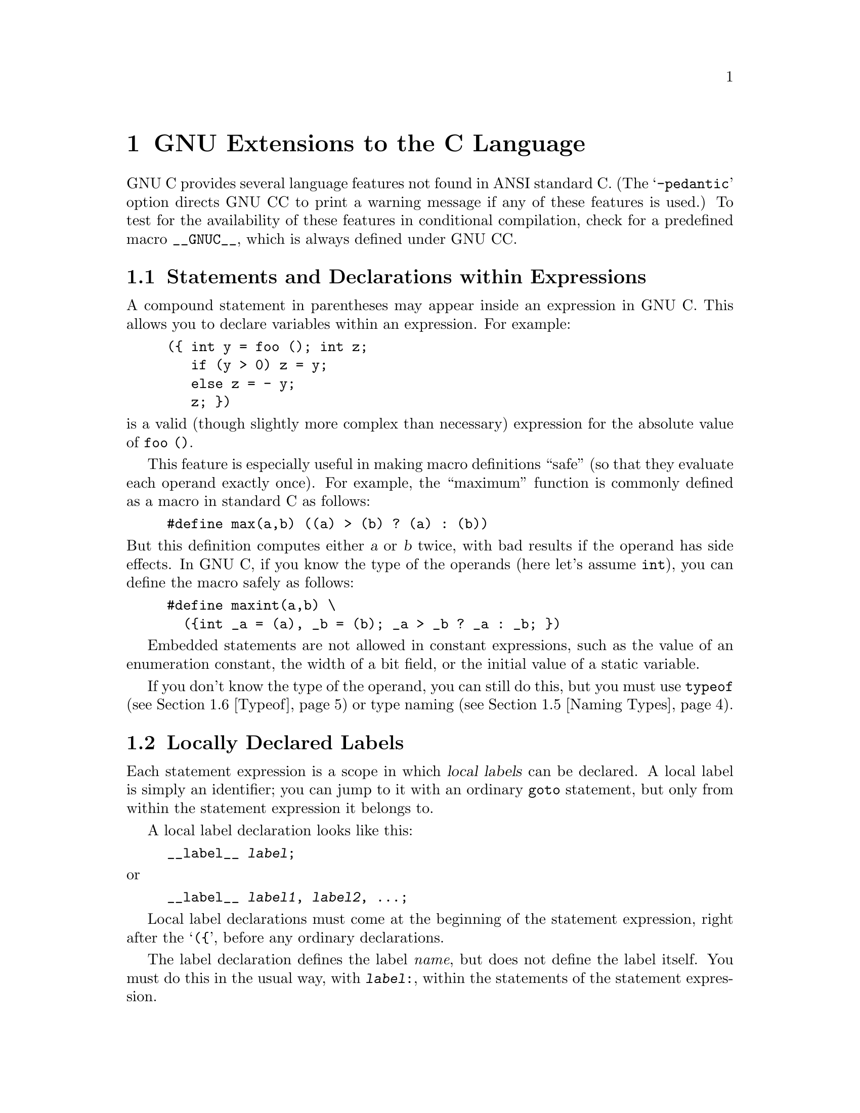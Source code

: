 @c Copyright (C) 1988, 1989, 1992 Free Software Foundation, Inc.
@c This is part of the GCC manual.
@c For copying conditions, see the file gcc.texi.

@node Extensions, Bugs, Incompatibilities, Top
@chapter GNU Extensions to the C Language
@cindex extensions, C language
@cindex GNU extensions to the C language
@cindex C language extensions

GNU C provides several language features not found in ANSI standard C.
(The @samp{-pedantic} option directs GNU CC to print a warning message if
any of these features is used.)  To test for the availability of these
features in conditional compilation, check for a predefined macro
@code{__GNUC__}, which is always defined under GNU CC.

@menu
* Statement Exprs::     Putting statements and declarations inside expressions.
* Local Labels::        Labels local to a statement-expression.
* Labels as Values::    Getting pointers to labels, and computed gotos.
* Nested Functions::    As in Algol and Pascal, lexical scoping of functions.
* Naming Types::        Giving a name to the type of some expression.
* Typeof::              @code{typeof}: referring to the type of an expression.
* Lvalues::             Using @samp{?:}, @samp{,} and casts in lvalues.
* Conditionals::        Omitting the middle operand of a @samp{?:} expression.
* Long Long::		Double-word integers---@code{long long int}.
* Zero Length::         Zero-length arrays.
* Variable Length::     Arrays whose length is computed at run time.
* Subscripting::        Any array can be subscripted, even if not an lvalue.
* Pointer Arith::       Arithmetic on @code{void}-pointers and function pointers.
* Initializers::        Non-constant initializers.
* Constructors::        Constructor expressions give structures, unions
                         or arrays as values.
* Labeled Elements::	Labeling elements of initializers.
* Cast to Union::       Casting to union type from any member of the union.
* Case Ranges::		`case 1 ... 9' and such.
* Function Attributes:: Declaring that functions have no side effects,
                         or that they can never return.
* Dollar Signs::        Dollar sign is allowed in identifiers.
* Character Escapes::   @samp{\e} stands for the character @key{ESC}.
* Variable Attributes::	Specifying attributes of variables.
* Alignment::           Inquiring about the alignment of a type or variable.
* Inline::              Defining inline functions (as fast as macros).
* Extended Asm::        Assembler instructions with C expressions as operands.
                         (With them you can define ``built-in'' functions.)
* Asm Labels::          Specifying the assembler name to use for a C symbol.
* Explicit Reg Vars::   Defining variables residing in specified registers.
* Alternate Keywords::  @code{__const__}, @code{__asm__}, etc., for header files.
* Incomplete Enums::    @code{enum foo;}, with details to follow.
@end menu

@node Statement Exprs
@section Statements and Declarations within Expressions
@cindex statements inside expressions
@cindex declarations inside expressions
@cindex expressions containing statements
@cindex macros, statements in expressions

A compound statement in parentheses may appear inside an expression in GNU
C.  This allows you to declare variables within an expression.  For
example:

@example
(@{ int y = foo (); int z;
   if (y > 0) z = y;
   else z = - y;
   z; @})
@end example

@noindent
is a valid (though slightly more complex than necessary) expression
for the absolute value of @code{foo ()}.

This feature is especially useful in making macro definitions ``safe'' (so
that they evaluate each operand exactly once).  For example, the
``maximum'' function is commonly defined as a macro in standard C as
follows:

@example
#define max(a,b) ((a) > (b) ? (a) : (b))
@end example

@noindent
@cindex side effects, macro argument
But this definition computes either @var{a} or @var{b} twice, with bad
results if the operand has side effects.  In GNU C, if you know the
type of the operands (here let's assume @code{int}), you can define
the macro safely as follows:

@example
#define maxint(a,b) \
  (@{int _a = (a), _b = (b); _a > _b ? _a : _b; @})
@end example

Embedded statements are not allowed in constant expressions, such as
the value of an enumeration constant, the width of a bit field, or
the initial value of a static variable.

If you don't know the type of the operand, you can still do this, but you
must use @code{typeof} (@pxref{Typeof}) or type naming (@pxref{Naming
Types}).

@node Local Labels
@section Locally Declared Labels
@cindex local labels
@cindex macros, local labels

Each statement expression is a scope in which @dfn{local labels} can be
declared.  A local label is simply an identifier; you can jump to it
with an ordinary @code{goto} statement, but only from within the
statement expression it belongs to.

A local label declaration looks like this:

@example
__label__ @var{label};
@end example

@noindent
or

@example
__label__ @var{label1}, @var{label2}, @dots{};
@end example

Local label declarations must come at the beginning of the statement
expression, right after the @samp{(@{}, before any ordinary
declarations.

The label declaration defines the label @emph{name}, but does not define
the label itself.  You must do this in the usual way, with
@code{@var{label}:}, within the statements of the statement expression.

The local label feature is useful because statement expressions are
often used in macros.  If the macro contains nested loops, a @code{goto}
can be useful for breaking out of them.  However, an ordinary label
whose scope is the whole function cannot be used: if the macro can be
expanded several times in one function, the label will be multiply
defined in that function.  A local label avoids this problem.  For
example:

@example
#define SEARCH(array, target)                     \
(@{                                               \
  __label__ found;                                \
  typeof (target) _SEARCH_target = (target);      \
  typeof (*(array)) *_SEARCH_array = (array);     \
  int i, j;                                       \
  int value;                                      \
  for (i = 0; i < max; i++)                       \
    for (j = 0; j < max; j++)                     \
      if (_SEARCH_array[i][j] == _SEARCH_target)  \
        @{ value = i; goto found; @}              \
  value = -1;                                     \
 found:                                           \
  value;                                          \
@})
@end example

@node Labels as Values
@section Labels as Values
@cindex labels as values
@cindex computed gotos
@cindex goto with computed label 
@cindex address of a label

You can get the address of a label defined in the current function
(or a containing function) with the unary operator @samp{&&}.  The
value has type @code{void *}.  This value is a constant and can be used 
wherever a constant of that type is valid.  For example:

@example
void *ptr;
@dots{}
ptr = &&foo;
@end example

To use these values, you need to be able to jump to one.  This is done
with the computed goto statement@footnote{The analogous feature in
Fortran is called an assigned goto, but that name seems inappropriate in
C, where one can do more than simply store label addresses in label
variables.}, @code{goto *@var{exp};}.  For example,

@example
goto *ptr;
@end example

@noindent
Any expression of type @code{void *} is allowed.

One way of using these constants is in initializing a static array that
will serve as a jump table:

@example
static void *array[] = @{ &&foo, &&bar, &&hack @};
@end example

Then you can select a label with indexing, like this:

@example
goto *array[i];
@end example

@noindent
Note that this does not check whether the subscript is in bounds---array
indexing in C never does that.

Such an array of label values serves a purpose much like that of the
@code{switch} statement.  The @code{switch} statement is cleaner, so
use that rather than an array unless the problem does not fit a
@code{switch} statement very well.

Another use of label values is in an interpreter for threaded code.
The labels within the interpreter function can be stored in the
threaded code for super-fast dispatching.  

@node Nested Functions
@section Nested Functions
@cindex nested functions
@cindex downward funargs
@cindex thunks

A @dfn{nested function} is a function defined inside another function.
The nested function's name is local to the block where it is defined.
For example, here we define a nested function named @code{square},
and call it twice:

@example
foo (double a, double b)
@{
  double square (double z) @{ return z * z; @}

  return square (a) + square (b);
@}
@end example

The nested function can access all the variables of the containing
function that are visible at the point of its definition.  This is
called @dfn{lexical scoping}.  For example, here we show a nested
function which uses an inherited variable named @code{offset}:

@example
bar (int *array, int offset, int size)
@{
  int access (int *array, int index)
    @{ return array[index + offset]; @}
  int i;
  @dots{}
  for (i = 0; i < size; i++)
    @dots{} access (array, i) @dots{}
@}
@end example

It is possible to call the nested function from outside the scope of its
name by storing its address or passing the address to another function:

@example
hack (int *array, int size)
@{
  void store (int index, int value)
    @{ array[index] = value; @}

  intermediate (store, size);
@}
@end example

Here, the function @code{intermediate} receives the address of
@code{store} as an argument.  If @code{intermediate} calls
@code{store}, the arguments given to @code{store} are used to store
into @code{array}.  But this technique works only so long as the
containing function (@code{hack}, in this example) does not exit.  If
you try to call the nested function through its address after the
containing function has exited, all hell will break loose.

A nested function can jump to a label inherited from a containing
function, provided the label was explicitly declared in the containing
function (@pxref{Local Labels}).  Such a jump returns instantly to the
containing function, exiting the nested function which did the
@code{goto} and any intermediate functions as well.  Here is an example:

@example
bar (int *array, int offset, int size)
@{
  __label__ failure;
  int access (int *array, int index)
    @{
      if (index > size)
        goto failure;
      return array[index + offset];
    @}
  int i;
  @dots{}
  for (i = 0; i < size; i++)
    @dots{} access (array, i) @dots{}
  @dots{}
  return 0;

 /* @r{Control comes here from @code{access}
    if it detects an error.}  */
 failure:
  return -1;
@}
@end example

A nested function always has internal linkage.  Declaring one with
@code{extern} is erroneous.  If you need to declare the nested function
before its definition, use @code{auto} (which is otherwise meaningless
for function declarations).

@example
bar (int *array, int offset, int size)
@{
  __label__ failure;
  auto int access (int *, int);
  @dots{}
  int access (int *array, int index)
    @{
      if (index > size)
        goto failure;
      return array[index + offset];
    @}
  @dots{}
@}
@end example

@node Naming Types
@section Naming an Expression's Type
@cindex naming types

You can give a name to the type of an expression using a @code{typedef}
declaration with an initializer.  Here is how to define @var{name} as a
type name for the type of @var{exp}:

@example
typedef @var{name} = @var{exp};
@end example

This is useful in conjunction with the statements-within-expressions
feature.  Here is how the two together can be used to define a safe
``maximum'' macro that operates on any arithmetic type:

@example
#define max(a,b) \
  (@{typedef _ta = (a), _tb = (b);  \
    _ta _a = (a); _tb _b = (b);     \
    _a > _b ? _a : _b; @})
@end example

@cindex underscores in variables in macros
@cindex @samp{_} in variables in macros
@cindex local variables in macros
@cindex variables, local, in macros
@cindex macros, local variables in

The reason for using names that start with underscores for the local
variables is to avoid conflicts with variable names that occur within the
expressions that are substituted for @code{a} and @code{b}.  Eventually we
hope to design a new form of declaration syntax that allows you to declare
variables whose scopes start only after their initializers; this will be a
more reliable way to prevent such conflicts.

@node Typeof
@section Referring to a Type with @code{typeof}
@findex typeof
@findex sizeof
@cindex macros, types of arguments

Another way to refer to the type of an expression is with @code{typeof}.
The syntax of using of this keyword looks like @code{sizeof}, but the
construct acts semantically like a type name defined with @code{typedef}.

There are two ways of writing the argument to @code{typeof}: with an
expression or with a type.  Here is an example with an expression:

@example
typeof (x[0](1))
@end example

@noindent
This assumes that @code{x} is an array of functions; the type described
is that of the values of the functions.

Here is an example with a typename as the argument:

@example
typeof (int *)
@end example

@noindent
Here the type described is that of pointers to @code{int}.

If you are writing a header file that must work when included in ANSI C
programs, write @code{__typeof__} instead of @code{typeof}.
@xref{Alternate Keywords}.

A @code{typeof}-construct can be used anywhere a typedef name could be
used.  For example, you can use it in a declaration, in a cast, or inside
of @code{sizeof} or @code{typeof}.

@itemize @bullet
@item
This declares @code{y} with the type of what @code{x} points to.

@example
typeof (*x) y;
@end example

@item
This declares @code{y} as an array of such values.

@example
typeof (*x) y[4];
@end example

@item
This declares @code{y} as an array of pointers to characters:

@example
typeof (typeof (char *)[4]) y;
@end example

@noindent
It is equivalent to the following traditional C declaration:

@example
char *y[4];
@end example

To see the meaning of the declaration using @code{typeof}, and why it
might be a useful way to write, let's rewrite it with these macros:

@example
#define pointer(T)  typeof(T *)
#define array(T, N) typeof(T [N])
@end example

@noindent
Now the declaration can be rewritten this way:

@example
array (pointer (char), 4) y;
@end example

@noindent
Thus, @code{array (pointer (char), 4)} is the type of arrays of 4
pointers to @code{char}.
@end itemize

@node Lvalues
@section Generalized Lvalues
@cindex compound expressions as lvalues
@cindex expressions, compound, as lvalues
@cindex conditional expressions as lvalues
@cindex expressions, conditional, as lvalues
@cindex casts as lvalues
@cindex generalized lvalues
@cindex lvalues, generalized
@cindex extensions, @code{?:}
@cindex @code{?:} extensions
Compound expressions, conditional expressions and casts are allowed as
lvalues provided their operands are lvalues.  This means that you can take
their addresses or store values into them.

For example, a compound expression can be assigned, provided the last
expression in the sequence is an lvalue.  These two expressions are
equivalent:

@example
(a, b) += 5
a, (b += 5)
@end example

Similarly, the address of the compound expression can be taken.  These two
expressions are equivalent:

@example
&(a, b)
a, &b
@end example

A conditional expression is a valid lvalue if its type is not void and the
true and false branches are both valid lvalues.  For example, these two
expressions are equivalent:

@example
(a ? b : c) = 5
(a ? b = 5 : (c = 5))
@end example

A cast is a valid lvalue if its operand is an lvalue.  A simple
assignment whose left-hand side is a cast works by converting the
right-hand side first to the specified type, then to the type of the
inner left-hand side expression.  After this is stored, the value is
converted back to the specified type to become the value of the
assignment.  Thus, if @code{a} has type @code{char *}, the following two
expressions are equivalent:

@example
(int)a = 5
(int)(a = (char *)(int)5)
@end example

An assignment-with-arithmetic operation such as @samp{+=} applied to a cast
performs the arithmetic using the type resulting from the cast, and then
continues as in the previous case.  Therefore, these two expressions are
equivalent:

@example
(int)a += 5
(int)(a = (char *)(int) ((int)a + 5))
@end example

You cannot take the address of an lvalue cast, because the use of its
address would not work out coherently.  Suppose that @code{&(int)f} were
permitted, where @code{f} has type @code{float}.  Then the following
statement would try to store an integer bit-pattern where a floating
point number belongs:

@example
*&(int)f = 1;
@end example

This is quite different from what @code{(int)f = 1} would do---that
would convert 1 to floating point and store it.  Rather than cause this
inconsistency, we think it is better to prohibit use of @samp{&} on a cast.

If you really do want an @code{int *} pointer with the address of
@code{f}, you can simply write @code{(int *)&f}.

@node Conditionals
@section Conditional Expressions with Omitted Operands
@cindex conditional expressions, extensions
@cindex omitted middle-operands
@cindex middle-operands, omitted
@cindex extensions, @code{?:}
@cindex @code{?:} extensions

The middle operand in a conditional expression may be omitted.  Then
if the first operand is nonzero, its value is the value of the conditional
expression.

Therefore, the expression

@example
x ? : y
@end example

@noindent
has the value of @code{x} if that is nonzero; otherwise, the value of
@code{y}.

This example is perfectly equivalent to

@example
x ? x : y
@end example

@cindex side effect in ?:
@cindex ?: side effect
@noindent
In this simple case, the ability to omit the middle operand is not
especially useful.  When it becomes useful is when the first operand does,
or may (if it is a macro argument), contain a side effect.  Then repeating
the operand in the middle would perform the side effect twice.  Omitting
the middle operand uses the value already computed without the undesirable
effects of recomputing it.

@node Long Long
@section Double-Word Integers
@cindex @code{long long} data types
@cindex double-word arithmetic
@cindex multiprecision arithmetic

GNU C supports data types for integers that are twice as long as
@code{long int}.  Simply write @code{long long int} for a signed
integer, or @code{unsigned long long int} for an unsigned integer.

You can use these types in arithmetic like any other integer types.
Addition, subtraction, and bitwise boolean operations on these types
are open-coded on all types of machines.  Multiplication is open-coded
if the machine supports fullword-to-doubleword a widening multiply
instruction.  Division and shifts are open-coded only on machines that
provide special support.  The operations that are not open-coded use
special library routines that come with GNU CC.

There may be pitfalls when you use @code{long long} types for function
arguments, unless you declare function prototypes.  If a function
expects type @code{int} for its argument, and you pass a value of type
@code{long long int}, confusion will result because the caller and the
subroutine will disagree about the number of bytes for the argument.
Likewise, if the function expects @code{long long int} and you pass
@code{int}.  The best way to avoid such problems is to use prototypes.

@node Zero Length
@section Arrays of Length Zero
@cindex arrays of length zero
@cindex zero-length arrays
@cindex length-zero arrays

Zero-length arrays are allowed in GNU C.  They are very useful as the last
element of a structure which is really a header for a variable-length
object:

@example
struct line @{
  int length;
  char contents[0];
@};

@{
  struct line *thisline = (struct line *)
    malloc (sizeof (struct line) + this_length);
  thisline->length = this_length;
@}
@end example

In standard C, you would have to give @code{contents} a length of 1, which
means either you waste space or complicate the argument to @code{malloc}.

@node Variable Length
@section Arrays of Variable Length
@cindex variable-length arrays
@cindex arrays of variable length

Variable-length automatic arrays are allowed in GNU C.  These arrays are
declared like any other automatic arrays, but with a length that is not
a constant expression.  The storage is allocated at the point of
declaration and deallocated when the brace-level is exited.  For
example:

@example
FILE *
concat_fopen (char *s1, char *s2, char *mode)
@{
  char str[strlen (s1) + strlen (s2) + 1];
  strcpy (str, s1);
  strcat (str, s2);
  return fopen (str, mode);
@}
@end example

@cindex scope of a variable length array
@cindex variable-length array scope
@cindex deallocating variable length arrays
Jumping or breaking out of the scope of the array name deallocates the
storage.  Jumping into the scope is not allowed; you get an error
message for it.

@cindex @code{alloca} vs variable-length arrays
You can use the function @code{alloca} to get an effect much like
variable-length arrays.  The function @code{alloca} is available in
many other C implementations (but not in all).  On the other hand,
variable-length arrays are more elegant.

There are other differences between these two methods.  Space allocated
with @code{alloca} exists until the containing @emph{function} returns.
The space for a variable-length array is deallocated as soon as the array
name's scope ends.  (If you use both variable-length arrays and
@code{alloca} in the same function, deallocation of a variable-length array
will also deallocate anything more recently allocated with @code{alloca}.)

You can also use variable-length arrays as arguments to functions:

@example
struct entry
tester (int len, char data[len][len])
@{
  @dots{}
@}
@end example

The length of an array is computed once when the storage is allocated
and is remembered for the scope of the array in case you access it with
@code{sizeof}.

If you want to pass the array first and the length afterward, you can
use a forward declaration in the parameter list---another GNU extension.

@example
struct entry
tester (int len; char data[len][len], int len)
@{
  @dots{}
@}
@end example

@cindex parameter forward declaration
The @samp{int len} before the semicolon is a @dfn{parameter forward
declaration}, and it serves the purpose of making the name @code{len}
known when the declaration of @code{data} is parsed.

You can write any number of such parameter forward declarations in the
parameter list.  They can be separated by commas or semicolons, but the
last one must end with a semicolon, which is followed by the ``real''
parameter declarations.  Each forward declaration must match a ``real''
declaration in parameter name and data type.

@node Subscripting
@section Non-Lvalue Arrays May Have Subscripts
@cindex subscripting
@cindex arrays, non-lvalue

@cindex subscripting and function values
Subscripting is allowed on arrays that are not lvalues, even though the
unary @samp{&} operator is not.  For example, this is valid in GNU C though
not valid in other C dialects:

@example
struct foo @{int a[4];@};

struct foo f();

bar (int index)
@{
  return f().a[index];
@}
@end example

@node Pointer Arith
@section Arithmetic on @code{void}- and Function-Pointers
@cindex void pointers, arithmetic
@cindex void, size of pointer to
@cindex function pointers, arithmetic
@cindex function, size of pointer to

In GNU C, addition and subtraction operations are supported on pointers to
@code{void} and on pointers to functions.  This is done by treating the
size of a @code{void} or of a function as 1.

A consequence of this is that @code{sizeof} is also allowed on @code{void}
and on function types, and returns 1.

The option @samp{-Wpointer-arith} requests a warning if these extensions
are used.

@node Initializers
@section Non-Constant Initializers
@cindex initializers, non-constant
@cindex non-constant initializers

The elements of an aggregate initializer for an automatic variable are
not required to be constant expressions in GNU C.  Here is an example of
an initializer with run-time varying elements:

@example
foo (float f, float g)
@{
  float beat_freqs[2] = @{ f-g, f+g @};
  @dots{}
@}
@end example

@node Constructors
@section Constructor Expressions
@cindex constructor expressions
@cindex initializations in expressions
@cindex structures, constructor expression
@cindex expressions, constructor 

GNU C supports constructor expressions.  A constructor looks like
a cast containing an initializer.  Its value is an object of the
type specified in the cast, containing the elements specified in
the initializer.

Usually, the specified type is a structure.  Assume that
@code{struct foo} and @code{structure} are declared as shown:

@example
struct foo @{int a; char b[2];@} structure;
@end example

@noindent
Here is an example of constructing a @code{struct foo} with a constructor:

@example
structure = ((struct foo) @{x + y, 'a', 0@});
@end example

@noindent
This is equivalent to writing the following:

@example
@{
  struct foo temp = @{x + y, 'a', 0@};
  structure = temp;
@}
@end example

You can also construct an array.  If all the elements of the constructor
are (made up of) simple constant expressions, suitable for use in
initializers, then the constructor is an lvalue and can be coerced to a
pointer to its first element, as shown here:

@example
char **foo = (char *[]) @{ "x", "y", "z" @};
@end example

Array constructors whose elements are not simple constants are
not very useful, because the constructor is not an lvalue.  There
are only two valid ways to use it: to subscript it, or initialize
an array variable with it.  The former is probably slower than a
@code{switch} statement, while the latter does the same thing an
ordinary C initializer would do.  Here is an example of
subscripting an array constructor:

@example
output = ((int[]) @{ 2, x, 28 @}) [input];
@end example

Constructor expressions for scalar types and union types are is
also allowed, but then the constructor expression is equivalent
to a cast.

@node Labeled Elements
@section Labeled Elements in Initializers
@cindex initializers with labeled elements
@cindex labeled elements in initializers
@cindex case labels in initializers

Standard C requires the elements of an initializer to appear in a fixed
order, the same as the order of the elements in the array or structure
being initialized.

In GNU C you can give the elements in any order, specifying the array
indices or structure field names they apply to.

To specify an array index, write @samp{[@var{index}]} before the
element value.  For example,

@example
int a[6] = @{ [4] 29, [2] 15 @};
@end example

@noindent
is equivalent to

@example
int a[6] = @{ 0, 0, 15, 0, 29, 0 @};
@end example

@noindent
The index values must be constant expressions, even if the array being
initialized is automatic.

In a structure initializer, specify the name of a field to initialize
with @samp{@var{fieldname}:} before the element value.  For example,
given the following structure, 

@example
struct point @{ int x, y; @};
@end example

@noindent
the following initialization

@example
struct point p = @{ y: yvalue, x: xvalue @};
@end example

@noindent
is equivalent to

@example
struct point p = @{ xvalue, yvalue @};
@end example

You can also use an element label when initializing a union, to
specify which element of the union should be used.  For example,

@example
union foo @{ int i; double d; @};

union foo f = @{ d: 4 @};
@end example

@noindent
will convert 4 to a @code{double} to store it in the union using
the second element.  By contrast, casting 4 to type @code{union foo}
would store it into the union as the integer @code{i}, since it is
an integer.  (@xref{Cast to Union}.)

You can combine this technique of naming elements with ordinary C
initialization of successive elements.  Each initializer element that
does not have a label applies to the next consecutive element of the
array or structure.  For example,

@example
int a[6] = @{ [1] v1, v2, [4] v4 @};
@end example

@noindent
is equivalent to

@example
int a[6] = @{ 0, v1, v2, 0, v4, 0 @};
@end example

Labeling the elements of an array initializer is especially useful
when the indices are characters or belong to an @code{enum} type.
For example:

@example
int whitespace[256]
  = @{ [' '] 1, ['\t'] 1, ['\h'] 1,
      ['\f'] 1, ['\n'] 1, ['\r'] 1 @};
@end example

@node Case Ranges
@section Case Ranges
@cindex case ranges
@cindex ranges in case statements

You can specify a range of consecutive values in a single @code{case} label,
like this:

@example
case @var{low} ... @var{high}:
@end example

@noindent
This has the same effect as the proper number of individual @code{case}
labels, one for each integer value from @var{low} to @var{high}, inclusive.

This feature is especially useful for ranges of ASCII character codes:

@example
case 'A' ... 'Z':
@end example

@strong{Be careful:} Write spaces around the @code{...}, for otherwise
it may be parsed wrong when you use it with integer values.  For example,
write this:

@example
case 1 ... 5:
@end example

@noindent 
rather than this:

@example
case 1...5:
@end example

@node Cast to Union
@section Cast to a Union Type
@cindex cast to a union
@cindex union, casting to a 

A cast to union type is like any other cast, except that the type
specified is a union type.  You can specify the type either with
@code{union @var{tag}} or with a typedef name.

The types that may be cast to the union type are those of the members
of the union.  Thus, given the following union and variables:

@example
union foo @{ int i; double d; @};
int x;
double y;
@end example

@noindent
both @code{x} and @code{y} can be cast to type @code{union} foo.

Using the cast as the right-hand side of an assignment to a variable of
union type is equivalent to storing in a member of the union:

@example
union foo u;
@dots{}
u = (union foo) x  @equiv{}  u.i = x
u = (union foo) y  @equiv{}  u.d = y
@end example

You can also use the union cast as a function argument:

@example
void hack (union foo);
@dots{}
hack ((union foo) x);
@end example

@node Function Attributes
@section Declaring Attributes of Functions
@cindex function attributes
@cindex declaring attributes of functions
@cindex functions that never return
@cindex functions that have no side effects
@cindex @code{volatile} applied to function
@cindex @code{const} applied to function

In GNU C, you declare certain things about functions called in your program
which help the compiler optimize function calls.

A few standard library functions, such as @code{abort} and @code{exit},
cannot return.  GNU CC knows this automatically.  Some programs define
their own functions that never return.  You can declare them
@code{volatile} to tell the compiler this fact.  For example,

@example
extern void volatile fatal ();

void
fatal (@dots{})
@{
  @dots{} /* @r{Print error message.} */ @dots{}
  exit (1);
@}
@end example

The @code{volatile} keyword tells the compiler to assume that
@code{fatal} cannot return.  This makes slightly better code, but more
importantly it helps avoid spurious warnings of uninitialized variables.

It does not make sense for a @code{volatile} function to have a return
type other than @code{void}.

Many functions do not examine any values except their arguments, and
have no effects except the return value.  Such a function can be subject
to common subexpression elimination and loop optimization just as an
arithmetic operator would be.  These functions should be declared
@code{const}.  For example,

@example
extern int const square ();
@end example

@noindent
says that the hypothetical function @code{square} is safe to call
fewer times than the program says.

@cindex pointer arguments
Note that a function that has pointer arguments and examines the data
pointed to must @emph{not} be declared @code{const}.  Likewise, a
function that calls a non-@code{const} function usually must not be
@code{const}.  It does not make sense for a @code{const} function to
return @code{void}.

We recommend placing the keyword @code{const} after the function's
return type.  It makes no difference in the example above, but when the
return type is a pointer, it is the only way to make the function itself
const.  For example,

@example
const char *mincp (int);
@end example

@noindent
says that @code{mincp} returns @code{const char *}---a pointer to a
const object.  To declare @code{mincp} const, you must write this:

@example
char * const mincp (int);
@end example
  
@cindex @code{#pragma}, reason for not using
@cindex pragma, reason for not using
Some people object to this feature, suggesting that ANSI C's
@code{#pragma} should be used instead.  There are two reasons for not
doing this.

@enumerate
@item
It is impossible to generate @code{#pragma} commands from a macro.

@item
The @code{#pragma} command is just as likely as these keywords to mean
something else in another compiler.
@end enumerate

These two reasons apply to almost any application that might be proposed
for @code{#pragma}.  It is basically a mistake to use @code{#pragma} for
@emph{anything}.

@node Dollar Signs
@section Dollar Signs in Identifier Names
@cindex $
@cindex dollar signs in identifier names
@cindex identifier names, dollar signs in

In GNU C, you may use dollar signs in identifier names.  This is because
many traditional C implementations allow such identifiers.

Dollar signs are allowed on certain machines if you specify
@samp{-traditional}.  On a few systems they are allowed by default, even
if @samp{-traditional} is not used.  But they are never allowed if you
specify @samp{-ansi}.

There are certain ANSI C programs (obscure, to be sure) that would
compile incorrectly if dollar signs were permitted in identifiers.  For
example:

@example
#define foo(a) #a
#define lose(b) foo (b)
#define test$
lose (test)
@end example

@node Character Escapes
@section The Character @key{ESC} in Constants

You can use the sequence @samp{\e} in a string or character constant to
stand for the ASCII character @key{ESC}.

@node Alignment
@section Inquiring on Alignment of Types or Variables
@cindex alignment
@cindex type alignment
@cindex variable alignment

The keyword @code{__alignof__} allows you to inquire about how an object
is aligned, or the minimum alignment usually required by a type.  Its
syntax is just like @code{sizeof}.

For example, if the target machine requires a @code{double} value to be
aligned on an 8-byte boundary, then @code{__alignof__ (double)} is 8.
This is true on many RISC machines.  On more traditional machine
designs, @code{__alignof__ (double)} is 4 or even 2.

Some machines never actually require alignment; they allow reference to any
data type even at an odd addresses.  For these machines, @code{__alignof__}
reports the @emph{recommended} alignment of a type.

When the operand of @code{__alignof__} is an lvalue rather than a type, the
value is the largest alignment that the lvalue is known to have.  It may
have this alignment as a result of its data type, or because it is part of
a structure and inherits alignment from that structure. For example, after
this declaration:

@example
struct foo @{ int x; char y; @} foo1;
@end example

@noindent
the value of @code{__alignof__ (foo1.y)} is probably 2 or 4, the same as
@code{__alignof__ (int)}, even though the data type of @code{foo1.y}
does not itself demand any alignment.@refill

@node Variable Attributes
@section Specifying Attributes of Variables
@cindex attribute of variables
@cindex variable attributes

The keyword @code{__attribute__} allows you to specify special
attributes of variables or structure fields.  The only attributes
currently defined are the @code{aligned} and @code{format} attributes.

The @code{aligned} attribute specifies the alignment of the variable or
structure field.  For example, the declaration:

@example
int x __attribute__ ((aligned (16))) = 0;
@end example

@noindent
causes the compiler to allocate the global variable @code{x} on a
16-byte boundary.  On a 68000, this could be used in conjunction with
an @code{asm} expression to access the @code{move16} instruction which
requires 16-byte aligned operands.

You can also specify the alignment of structure fields.  For example, to
create a double-word aligned @code{int} pair, you could write:

@example
struct foo @{ int x[2] __attribute__ ((aligned (8))); @};
@end example

@noindent
This is an alternative to creating a union with a @code{double} member
that forces the union to be double-word aligned.

It is not possible to specify the alignment of functions; the alignment
of functions is determined by the machine's requirements and cannot be
changed.

The @code{format} attribute specifies that a function takes @code{printf}
or @code{scanf} style arguments which should be type-checked against a
format string.  For example, the declaration:

@example
extern int
my_printf (void *my_object, const char *my_format, ...)
      __attribute__ ((format (printf, 2, 3)));
@end example

@noindent
causes the compiler to check the arguments in calls to @code{my_printf}
for consistency with the @code{printf} style format string argument
@code{my_format}.

The first parameter of the @code{format} attribute determines how the
format string is interpreted, and should be either @code{printf} or
@code{scanf}.  The second parameter specifies the number of the
format string argument (starting from 1).  The third parameter
specifies the number of the first argument which should be
checked against the format string.  For functions where the
arguments are not available to be checked (such as @code{vprintf}),
specify the third parameter as zero.  In this case the compiler only checks
the format string for consistency.

In the example above, the format string (@code{my_format}) is the second
argument to @code{my_print} and the arguments to check start with the third
argument, so the correct parameters for the format attribute are 2 and 3.

The @code{format} attribute allows you to identify your own functions 
which take format strings as arguments, so that GNU CC can check the
calls to these functions for errors.  The compiler always
checks formats for the ANSI library functions
@code{printf}, @code{fprintf}, @code{sprintf},
@code{scanf}, @code{fscanf}, @code{sscanf},
@code{vprintf}, @code{vfprintf} and @code{vsprintf}
whenever such warnings are requested (using @samp{-Wformat}), so there is no
need to modify the header file @file{stdio.h}.

@node Inline
@section An Inline Function is As Fast As a Macro
@cindex inline functions
@cindex integrating function code
@cindex open coding
@cindex macros, inline alternative

By declaring a function @code{inline}, you can direct GNU CC to integrate
that function's code into the code for its callers.  This makes execution
faster by eliminating the function-call overhead; in addition, if any of
the actual argument values are constant, their known values may permit
simplifications at compile time so that not all of the inline function's
code needs to be included.

To declare a function inline, use the @code{inline} keyword in its
declaration, like this:

@example
inline int
inc (int *a)
@{
  (*a)++;
@}
@end example

(If you are writing a header file to be included in ANSI C programs, write
@code{__inline__} instead of @code{inline}.  @xref{Alternate Keywords}.)

You can also make all ``simple enough'' functions inline with the option
@samp{-finline-functions}.  Note that certain usages in a function
definition can make it unsuitable for inline substitution.

@cindex inline functions, omission of
When a function is both inline and @code{static}, if all calls to the
function are integrated into the caller, and the function's address is
never used, then the function's own assembler code is never referenced.
In this case, GNU CC does not actually output assembler code for the
function, unless you specify the option @samp{-fkeep-inline-functions}.
Some calls cannot be integrated for various reasons (in particular,
calls that precede the function's definition cannot be integrated, and
neither can recursive calls within the definition).  If there is a
nonintegrated call, then the function is compiled to assembler code as
usual.  The function must also be compiled as usual if the program
refers to its address, because that can't be inlined.

@cindex non-static inline function
When an inline function is not @code{static}, then the compiler must assume
that there may be calls from other source files; since a global symbol can
be defined only once in any program, the function must not be defined in
the other source files, so the calls therein cannot be integrated.
Therefore, a non-@code{static} inline function is always compiled on its
own in the usual fashion.

If you specify both @code{inline} and @code{extern} in the function
definition, then the definition is used only for inlining.  In no case
is the function compiled on its own, not even if you refer to its
address explicitly.  Such an address becomes an external reference, as
if you had only declared the function, and had not defined it.

This combination of @code{inline} and @code{extern} has almost the
effect of a macro.  The way to use it is to put a function definition in
a header file with these keywords, and put another copy of the
definition (lacking @code{inline} and @code{extern}) in a library file.
The definition in the header file will cause most calls to the function
to be inlined.  If any uses of the function remain, they will refer to
the single copy in the library.

@node Extended Asm
@section Assembler Instructions with C Expression Operands
@cindex extended @code{asm}
@cindex @code{asm} expressions
@cindex assembler instructions
@cindex registers

In an assembler instruction using @code{asm}, you can now specify the
operands of the instruction using C expressions.  This means no more
guessing which registers or memory locations will contain the data you want
to use.

You must specify an assembler instruction template much like what appears
in a machine description, plus an operand constraint string for each
operand.

For example, here is how to use the 68881's @code{fsinx} instruction:

@example
asm ("fsinx %1,%0" : "=f" (result) : "f" (angle));
@end example

@noindent
@ifset INTERNALS
Here @code{angle} is the C expression for the input operand while
@code{result} is that of the output operand.  Each has @samp{"f"} as its
operand constraint, saying that a floating point register is required.  The
@samp{=} in @samp{=f} indicates that the operand is an output; all output
operands' constraints must use @samp{=}.  The constraints use the same
language used in the machine description (@pxref{Constraints}).
@end ifset
@ifclear INTERNALS
Here @code{angle} is the C expression for the input operand while
@code{result} is that of the output operand.  Each has @samp{"f"} as its
operand constraint, saying that a floating point register is required.  The
@samp{=} in @samp{=f} indicates that the operand is an output; all output
operands' constraints must use @samp{=}.  The constraints use the same
language used in the machine description (@pxref{Constraints,,Operand
Constraints, gcc.info, Using and Porting GCC}).
@end ifclear

Each operand is described by an operand-constraint string followed by the C
expression in parentheses.  A colon separates the assembler template from
the first output operand, and another separates the last output operand
from the first input, if any.  Commas separate output operands and separate
inputs.  The total number of operands is limited to ten or to the maximum
number of operands in any instruction pattern in the machine description,
whichever is greater.

If there are no output operands, and there are input operands, then there
must be two consecutive colons surrounding the place where the output
operands would go.

Output operand expressions must be lvalues; the compiler can check this.
The input operands need not be lvalues.  The compiler cannot check whether
the operands have data types that are reasonable for the instruction being
executed.  It does not parse the assembler instruction template and does
not know what it means, or whether it is valid assembler input.  The
extended @code{asm} feature is most often used for machine instructions
that the compiler itself does not know exist.

The output operands must be write-only; GNU CC will assume that the values
in these operands before the instruction are dead and need not be
generated.  Extended asm does not support input-output or read-write
operands.  For this reason, the constraint character @samp{+}, which
indicates such an operand, may not be used.

When the assembler instruction has a read-write operand, or an operand
in which only some of the bits are to be changed, you must logically
split its function into two separate operands, one input operand and one
write-only output operand.  The connection between them is expressed by
constraints which say they need to be in the same location when the
instruction executes.  You can use the same C expression for both
operands, or different expressions.  For example, here we write the
(fictitious) @samp{combine} instruction with @code{bar} as its read-only
source operand and @code{foo} as its read-write destination:

@example
asm ("combine %2,%0" : "=r" (foo) : "0" (foo), "g" (bar));
@end example

@noindent
The constraint @samp{"0"} for operand 1 says that it must occupy the same
location as operand 0.  A digit in constraint is allowed only in an input
operand, and it must refer to an output operand.

Only a digit in the constraint can guarantee that one operand will be in
the same place as another.  The mere fact that @code{foo} is the value of
both operands is not enough to guarantee that they will be in the same
place in the generated assembler code.  The following would not work:

@example
asm ("combine %2,%0" : "=r" (foo) : "r" (foo), "g" (bar));
@end example

Various optimizations or reloading could cause operands 0 and 1 to be in
different registers; GNU CC knows no reason not to do so.  For example, the
compiler might find a copy of the value of @code{foo} in one register and
use it for operand 1, but generate the output operand 0 in a different
register (copying it afterward to @code{foo}'s own address).  Of course,
since the register for operand 1 is not even mentioned in the assembler
code, the result will not work, but GNU CC can't tell that.

Some instructions clobber specific hard registers.  To describe this, write
a third colon after the input operands, followed by the names of the
clobbered hard registers (given as strings).  Here is a realistic example
for the Vax:

@example
asm volatile ("movc3 %0,%1,%2"
              : /* no outputs */
              : "g" (from), "g" (to), "g" (count)
              : "r0", "r1", "r2", "r3", "r4", "r5");
@end example

If you refer to a particular hardware register from the assembler code,
then you will probably have to list the register after the third colon
to tell the compiler that the register's value is modified.  In many
assemblers, the register names begin with @samp{%}; to produce one
@samp{%} in the assembler code, you must write @samp{%%} in the input.

You can put multiple assembler instructions together in a single @code{asm}
template, separated either with newlines (written as @samp{\n}) or with
semicolons if the assembler allows such semicolons.  The GNU assembler
allows semicolons and all Unix assemblers seem to do so.  The input
operands are guaranteed not to use any of the clobbered registers, and
neither will the output operands' addresses, so you can read and write the
clobbered registers as many times as you like.  Here is an example of
multiple instructions in a template; it assumes that the subroutine
@code{_foo} accepts arguments in registers 9 and 10:

@example
asm ("movl %0,r9;movl %1,r10;call _foo"
     : /* no outputs */
     : "g" (from), "g" (to)
     : "r9", "r10");
@end example

@ifset INTERNALS
Unless an output operand has the @samp{&} constraint modifier, GNU CC may
allocate it in the same register as an unrelated input operand, on the
assumption that the inputs are consumed before the outputs are produced.
This assumption may be false if the assembler code actually consists of
more than one instruction.  In such a case, use @samp{&} for each output
operand that may not overlap an input.
@xref{Modifiers}.
@end ifset
@ifclear INTERNALS
Unless an output operand has the @samp{&} constraint modifier, GNU CC may
allocate it in the same register as an unrelated input operand, on the
assumption that the inputs are consumed before the outputs are produced.
This assumption may be false if the assembler code actually consists of
more than one instruction.  In such a case, use @samp{&} for each output
operand that may not overlap an input.
@xref{Modifiers,,Constraint Modifier Characters,gcc.info,Using and
Porting GCC}.
@end ifclear

If you want to test the condition code produced by an assembler instruction,
you must include a branch and a label in the @code{asm} construct, as follows:

@example
asm ("clr %0;frob %1;beq 0f;mov #1,%0;0:"
     : "g" (result)
     : "g" (input));
@end example

@noindent
This assumes your assembler supports local labels, as the GNU assembler
and most Unix assemblers do.

@cindex macros containing @code{asm}
Usually the most convenient way to use these @code{asm} instructions is to
encapsulate them in macros that look like functions.  For example,

@example
#define sin(x)       \
(@{ double __value, __arg = (x);   \
   asm ("fsinx %1,%0": "=f" (__value): "f" (__arg));  \
   __value; @})
@end example

@noindent
Here the variable @code{__arg} is used to make sure that the instruction
operates on a proper @code{double} value, and to accept only those
arguments @code{x} which can convert automatically to a @code{double}.

Another way to make sure the instruction operates on the correct data type
is to use a cast in the @code{asm}.  This is different from using a
variable @code{__arg} in that it converts more different types.  For
example, if the desired type were @code{int}, casting the argument to
@code{int} would accept a pointer with no complaint, while assigning the
argument to an @code{int} variable named @code{__arg} would warn about
using a pointer unless the caller explicitly casts it.

If an @code{asm} has output operands, GNU CC assumes for optimization
purposes that the instruction has no side effects except to change the
output operands.  This does not mean that instructions with a side effect
cannot be used, but you must be careful, because the compiler may eliminate
them if the output operands aren't used, or move them out of loops, or
replace two with one if they constitute a common subexpression.  Also, if
your instruction does have a side effect on a variable that otherwise
appears not to change, the old value of the variable may be reused later if
it happens to be found in a register.

You can prevent an @code{asm} instruction from being deleted, moved
significantly, or combined, by writing the keyword @code{volatile} after
the @code{asm}.  For example:

@example
#define set_priority(x)  \
asm volatile ("set_priority %0": /* no outputs */ : "g" (x))
@end example

@noindent
An instruction without output operands will not be deleted or moved
significantly, regardless, unless it is unreachable.

Note that even a volatile @code{asm} instruction can be moved in ways
that appear insignificant to the compiler, such as across jump
instructions.  You can't expect a sequence of volatile @code{asm}
instructions to remain perfectly consecutive.  If you want consecutive
output, use a single @code{asm}.

It is a natural idea to look for a way to give access to the condition
code left by the assembler instruction.  However, when we attempted to
implement this, we found no way to make it work reliably.  The problem
is that output operands might need reloading, which would result in
additional following ``store'' instructions.  On most machines, these
instructions would alter the condition code before there was time to
test it.  This problem doesn't arise for ordinary ``test'' and
``compare'' instructions because they don't have any output operands.

If you are writing a header file that should be includable in ANSI C
programs, write @code{__asm__} instead of @code{asm}.  @xref{Alternate
Keywords}.

@node Asm Labels
@section Controlling Names Used in Assembler Code
@cindex assembler names for identifiers
@cindex names used in assembler code
@cindex identifiers, names in assembler code

You can specify the name to be used in the assembler code for a C
function or variable by writing the @code{asm} (or @code{__asm__})
keyword after the declarator as follows:

@example
int foo asm ("myfoo") = 2;
@end example

@noindent
This specifies that the name to be used for the variable @code{foo} in
the assembler code should be @samp{myfoo} rather than the usual
@samp{_foo}.

On systems where an underscore is normally prepended to the name of a C
function or variable, this feature allows you to define names for the
linker that do not start with an underscore.

You cannot use @code{asm} in this way in a function @emph{definition}; but
you can get the same effect by writing a declaration for the function
before its definition and putting @code{asm} there, like this:

@example
extern func () asm ("FUNC");

func (x, y)
     int x, y;
@dots{}
@end example

It is up to you to make sure that the assembler names you choose do not
conflict with any other assembler symbols.  Also, you must not use a
register name; that would produce completely invalid assembler code.  GNU
CC does not as yet have the ability to store static variables in registers.
Perhaps that will be added.

@node Explicit Reg Vars
@section Variables in Specified Registers
@cindex explicit register variables
@cindex variables in specified registers
@cindex specified registers
@cindex registers, global allocation

GNU C allows you to put a few global variables into specified hardware
registers.  You can also specify the register in which an ordinary
register variable should be allocated.

@itemize @bullet
@item
Global register variables reserve registers throughout the program.
This may be useful in programs such as programming language
interpreters which have a couple of global variables that are accessed
very often.

@item
Local register variables in specific registers do not reserve the
registers.  The compiler's data flow analysis is capable of determining
where the specified registers contain live values, and where they are
available for other uses.

These local variables are sometimes convenient for use with the extended
@code{asm} feature (@pxref{Extended Asm}), if you want to write one
output of the assembler instruction directly into a particular register.
(This will work provided the register you specify fits the constraints
specified for that operand in the @code{asm}.)
@end itemize

@menu
* Global Reg Vars::
* Local Reg Vars::
@end menu

@node Global Reg Vars
@subsection Defining Global Register Variables
@cindex global register variables
@cindex registers, global variables in

You can define a global register variable in GNU C like this:

@example
register int *foo asm ("a5");
@end example

@noindent
Here @code{a5} is the name of the register which should be used.  Choose a
register which is normally saved and restored by function calls on your
machine, so that library routines will not clobber it.

Naturally the register name is cpu-dependent, so you would need to
conditionalize your program according to cpu type.  The register
@code{a5} would be a good choice on a 68000 for a variable of pointer
type.  On machines with register windows, be sure to choose a ``global''
register that is not affected magically by the function call mechanism.

In addition, operating systems on one type of cpu may differ in how they
name the registers; then you would need additional conditionals.  For
example, some 68000 operating systems call this register @code{%a5}.

Eventually there may be a way of asking the compiler to choose a register
automatically, but first we need to figure out how it should choose and
how to enable you to guide the choice.  No solution is evident.

Defining a global register variable in a certain register reserves that
register entirely for this use, at least within the current compilation.
The register will not be allocated for any other purpose in the functions
in the current compilation.  The register will not be saved and restored by
these functions.  Stores into this register are never deleted even if they
would appear to be dead, but references may be deleted or moved or
simplified.

It is not safe to access the global register variables from signal
handlers, or from more than one thread of control, because the system
library routines may temporarily use the register for other things (unless
you recompile them specially for the task at hand).

@cindex @code{qsort}, and global register variables
It is not safe for one function that uses a global register variable to
call another such function @code{foo} by way of a third function
@code{lose} that was compiled without knowledge of this variable (i.e. in a
different source file in which the variable wasn't declared).  This is
because @code{lose} might save the register and put some other value there.
For example, you can't expect a global register variable to be available in
the comparison-function that you pass to @code{qsort}, since @code{qsort}
might have put something else in that register.  (If you are prepared to
recompile @code{qsort} with the same global register variable, you can
solve this problem.)

If you want to recompile @code{qsort} or other source files which do not
actually use your global register variable, so that they will not use that
register for any other purpose, then it suffices to specify the compiler
option @samp{-ffixed-@var{reg}}.  You need not actually add a global
register declaration to their source code.

A function which can alter the value of a global register variable cannot
safely be called from a function compiled without this variable, because it
could clobber the value the caller expects to find there on return.
Therefore, the function which is the entry point into the part of the
program that uses the global register variable must explicitly save and
restore the value which belongs to its caller.

@cindex register variable after @code{longjmp}
@cindex global register after @code{longjmp}
@cindex value after @code{longjmp}
@findex longjmp
@findex setjmp
On most machines, @code{longjmp} will restore to each global register
variable the value it had at the time of the @code{setjmp}.  On some
machines, however, @code{longjmp} will not change the value of global
register variables.  To be portable, the function that called @code{setjmp}
should make other arrangements to save the values of the global register
variables, and to restore them in a @code{longjmp}.  This way, the same
thing will happen regardless of what @code{longjmp} does.

All global register variable declarations must precede all function
definitions.  If such a declaration could appear after function
definitions, the declaration would be too late to prevent the register from
being used for other purposes in the preceding functions.

Global register variables may not have initial values, because an
executable file has no means to supply initial contents for a register.

On the Sparc, there are reports that g3 @dots{} g7 are suitable
registers, but certain library functions, such as @code{getwd}, as well
as the subroutines for division and remainder, modify g3 and g4.  g1 and
g2 are local temporaries.

On the 68000, a2 @dots{} a5 should be suitable, as should d2 @dots{} d7.
Of course, it will not do to use more than a few of those.

@node Local Reg Vars
@subsection Specifying Registers for Local Variables
@cindex local variables, specifying registers 
@cindex specifying registers for local variables
@cindex registers for local variables

You can define a local register variable with a specified register
like this:

@example
register int *foo asm ("a5");
@end example

@noindent
Here @code{a5} is the name of the register which should be used.  Note
that this is the same syntax used for defining global register
variables, but for a local variable it would appear within a function.

Naturally the register name is cpu-dependent, but this is not a
problem, since specific registers are most often useful with explicit
assembler instructions (@pxref{Extended Asm}).  Both of these things
generally require that you conditionalize your program according to
cpu type.

In addition, operating systems on one type of cpu may differ in how they
name the registers; then you would need additional conditionals.  For
example, some 68000 operating systems call this register @code{%a5}.

Eventually there may be a way of asking the compiler to choose a register
automatically, but first we need to figure out how it should choose and
how to enable you to guide the choice.  No solution is evident.

Defining such a register variable does not reserve the register; it
remains available for other uses in places where flow control determines
the variable's value is not live.  However, these registers are made
unavailable for use in the reload pass.  I would not be surprised if
excessive use of this feature leaves the compiler too few available
registers to compile certain functions.

@node Alternate Keywords
@section Alternate Keywords
@cindex alternate keywords
@cindex keywords, alternate

The option @samp{-traditional} disables certain keywords; @samp{-ansi}
disables certain others.  This causes trouble when you want to use GNU C
extensions, or ANSI C features, in a general-purpose header file that
should be usable by all programs, including ANSI C programs and traditional
ones.  The keywords @code{asm}, @code{typeof} and @code{inline} cannot be
used since they won't work in a program compiled with @samp{-ansi}, while
the keywords @code{const}, @code{volatile}, @code{signed}, @code{typeof}
and @code{inline} won't work in a program compiled with
@samp{-traditional}.@refill

The way to solve these problems is to put @samp{__} at the beginning and
end of each problematical keyword.  For example, use @code{__asm__}
instead of @code{asm}, @code{__const__} instead of @code{const}, and
@code{__inline__} instead of @code{inline}.

Other C compilers won't accept these alternative keywords; if you want to
compile with another compiler, you can define the alternate keywords as
macros to replace them with the customary keywords.  It looks like this:

@example
#ifndef __GNUC__
#define __asm__ asm
#endif
@end example

@samp{-pedantic} causes warnings for many GNU C extensions.  You can
prevent such warnings within one expression by writing
@code{__extension__} before the expression.  @code{__extension__} has no
effect aside from this.

@node Incomplete Enums
@section Incomplete @code{enum} Types

You can define an @code{enum} tag without specifying its possible values.
This results in an incomplete type, much like what you get if you write
@code{struct foo} without describing the elements.  A later declaration
which does specify the possible values completes the type.

You can't allocate variables or storage using the type while it is
incomplete.  However, you can work with pointers to that type.

This extension may not be very useful, but it makes the handling of
@code{enum} more consistent with the way @code{struct} and @code{union}
are handled.
